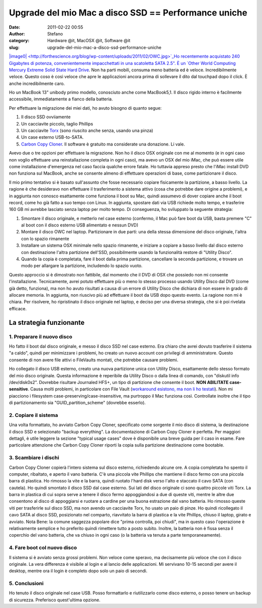 Upgrade del mio Mac a disco SSD == Performance uniche
#####################################################
:date: 2011-02-22 00:55
:author: Stefano
:category: Hardware @it, MacOSX @it, Software @it
:slug: upgrade-del-mio-mac-a-disco-ssd-performance-uniche

`|image0| <http://forthescience.org/blog/wp-content/uploads/2011/02/OWC.jpg>`_Ho
recentemente acquistato 240 Gigabytes di potenza, convenientemente
impacchettati in una scatoletta SATA 2.5". È un `Other World Computing
Mercury Extreme Solid State Hard
Drive <http://eshop.macsales.com/shop/internal_storage/Mercury_Extreme_SSD_Sandforce>`_.
Non ha parti mobili, consuma meno batteria ed è veloce. Incredibilmente
veloce. Questo coso è così veloce che apre le applicazioni ancora prima
di sollevare il dito dal touchpad dopo il click. È anche incredibilmente
caro.

Ho un MacBook 13" unibody primo modello, conosciuto anche come
MacBook5,1. Il disco rigido interno è facilmente accessibile,
immediatamente a fianco della batteria.

Per effettuare la migrazione dei miei dati, ho avuto bisogno di quanto
segue:

#. Il disco SSD ovviiamente
#. Un cacciavite piccolo, taglio Phillips
#. Un cacciavite `Torx <http://en.wikipedia.org/wiki/Torx>`_ (sono
   riuscito anche senza, usando una pinza)
#. Un case esterno USB-to-SATA.
#. `Carbon Copy Cloner <http://www.bombich.com/>`_. Il software è
   gratuito ma considerate una donazione. Li vale.

Avevo due o tre opzioni per effettuare la migrazione. Non ho il disco
OSX originale con me al momento (e in ogni caso non voglio effettuare
una reinstallazione completa in ogni caso), ma avevo un OSX del mio
iMac, che può essere utile come installazione d'emergenza nel caso
faccia qualche errore fatale. Ho tuttavia appreso presto che l'iMac
install DVD non funziona sul MacBook, anche se consente almeno di
effettuare operazioni di base, come partizionare il disco.

Il mio primo tentativo si è basato sull'assunto che fosse necessario
copiare fisicamente la partizione, a basso livello. La ragione è che
desideravo non effettuare il trasferimento a sistema attivo (cosa che
potrebbe dare origine a problemi), e in aggiunta non conosco esattamente
come funziona il boot su Mac, quindi assumevo di dover copiare anche il
boot record, come ho già fatto a suo tempo con Linux. In aggiunta,
spostare dati via USB richiede molto tempo, e trasferire 160 GB mi
avrebbe lasciato senza laptop per molto tempo. Di conseguenza, ho
sviluppato la seguente strategia:

#. Smontare il disco originale, e metterlo nel case esterno (confermo,
   il Mac può fare boot da USB, basta premere "C" al boot con il disco
   esterno USB alimentato e nessun DVD)
#. Montare il disco OWC nel laptop. Partizionare in due parti: una della
   stessa dimensione del disco originale, l'altra con lo spazio
   rimanente
#. Installare un sistema OSX minimale nello spazio rimanente, e iniziare
   a copiare a basso livello dal disco esterno con destinazione l'altra
   partizione dell'SSD, possibilmente usando la funzionalità restore di
   "Utility Disco".
#. Quando la copia è completata, fare il boot dalla prima partizione,
   cancellare la seconda partizione, e trovare un modo per allargare la
   partizione, includendo lo spazio vuoto.

Questo approccio si è dimostrato non fattibile, dal momento che il DVD
di OSX che possiedo non mi consente l'installazione. Tecnicamente, avrei
potuto effettuare più o meno lo stesso processo usando Utility Disco dal
DVD (come già detto, funziona), ma non ho avuto risultati a causa di un
errore di Utility Disco che dichiara di non essere in grado di allocare
memoria. In aggiunta, non riuscivo più ad effettuare il boot da USB dopo
questo evento. La ragione non mi è chiara. Per risolvere, ho
ripristinato il disco originale nel laptop, e deciso per una diversa
strategia, che si è poi rivelata efficace.

La strategia funzionante
------------------------

1. Preparare il nuovo disco
~~~~~~~~~~~~~~~~~~~~~~~~~~~

Ho fatto il boot dal disco originale, e messo il disco SSD nel case
esterno. Era chiaro che avrei dovuto trasferire il sistema "a caldo",
quindi per minimizzare i problemi, ho creato un nuovo account con
privilegi di amministratore. Questo consente di non avere file attivi o
FileVaults montati, che potrebbe causare problemi.

Ho collegato il disco USB esterno, creato una nuova partizione unica con
Utility Disco, esattamente dello stesso formato del mio disco originale.
Questa informazione è reperibile da Utility Disco o dalla linea di
comando, con "diskutil info /dev/disk0s2". Dovrebbe risultare Journaled
HFS+, un tipo di partizione che consente il boot. **NON ABILITATE
case-sensitive**. Causa molti problemi, in particolare con File Vault
(`workaround esistono, ma non li ho
testati <http://www.frederico-araujo.com/2008/11/04/getting-filevault-on-a-hfs-case-sensitive-filesystem/>`_).
Non mi piacciono i filesystem case-preserving/case-insensitive, ma
purtroppo il Mac funziona così. Controllate inoltre che il tipo di
partizionamento sia "GUID\_partition\_scheme" (dovrebbe esserlo).

2. Copiare il sistema
~~~~~~~~~~~~~~~~~~~~~

Una volta formattato, ho avviato Carbon Copy Cloner, specificato come
sorgente il mio disco di sistema, la destinazione il disco SSD e
selezionato "backup everything". La documentazione di Carbon Copy Cloner
è perfetta. Per maggiori dettagli, è utile leggere la sezione "typical
usage cases" dove è disponibile una breve guida per il caso in esame.
Fare particolare attenzione che Carbon Copy Cloner riporti la copia
sulla partizione destinazione come bootable.

3. Scambiare i dischi
~~~~~~~~~~~~~~~~~~~~~

Carbon Copy Cloner copierà l'intero sistema sul disco esterno,
richiedendo alcune ore. A copia completata ho spento il computer,
ribaltato, e aperto il vano batteria. C'è una piccola vite Phillips che
mantiene il disco fermo con una piccola barra di plastica. Ho rimosso la
vite e la barra, quindi ruotato l'hard disk verso l'alto e staccato il
cavo SATA (con cautela). Ho quindi smontato il disco SSD dal case
esterno. Sui lati del disco originale ci sono quattro piccole viti Torx.
La barra in plastica di cui sopra serve a tenere il disco fermo
appoggiandosi a due di queste viti, mentre le altre due consentono al
disco di appoggiarsi e ruotare a cardine per una buona estrazione dal
vano batteria. Ho rimosso queste viti per trasferirle sul disco SSD, ma
non avendo un cacciavite Torx, ho usato un paio di pinze. Ho quindi
ricollegato il cavo SATA al disco SSD, posizionato nel comparto,
riavvitato la barra di plastica e la vite Phillips, chiuso il laptop,
girato e avviato. Nota Bene: la comune saggezza popolare dice "prima
controlla, poi chiudi", ma in questo caso l'operazione è relativamente
semplice e ho preferito quindi rimettere tutto a posto subito. Inoltre,
la batteria non è fissa senza il coperchio del vano batteria, che va
chiuso in ogni caso (o la batteria va tenuta a parte temporaneamente).

4. Fare boot col nuovo disco
~~~~~~~~~~~~~~~~~~~~~~~~~~~~

Il sistema si è avviato senza grossi problemi. Non veloce come speravo,
ma decisamente più veloce che con il disco originale. La vera differenza
è visibile al login e al lancio delle applicazioni. Mi servivano 10-15
secondi per avere il desktop, mentre ora il login è completo dopo solo
un paio di secondi.

5. Conclusioni
~~~~~~~~~~~~~~

Ho tenuto il disco originale nel case USB. Posso formattarlo e
riutilizzarlo come disco esterno, o posso tenere un backup di sicurezza.
Preferisco quest'ultima opzione.

.. |image0| image:: http://forthescience.org/blog/wp-content/uploads/2011/02/OWC.jpg
